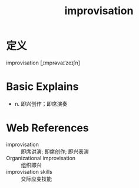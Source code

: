 #+title: improvisation
#+roam_tags:英语单词

* 定义
  
improvisation [ˌɪmprəvaɪˈzeɪʃn]

* Basic Explains
- n. 即兴创作；即席演奏

* Web References
- improvisation :: 即席讲演; 即席创作; 即兴表演
- Organizational improvisation :: 组织即兴
- improvisation skills :: 交际应变技能
